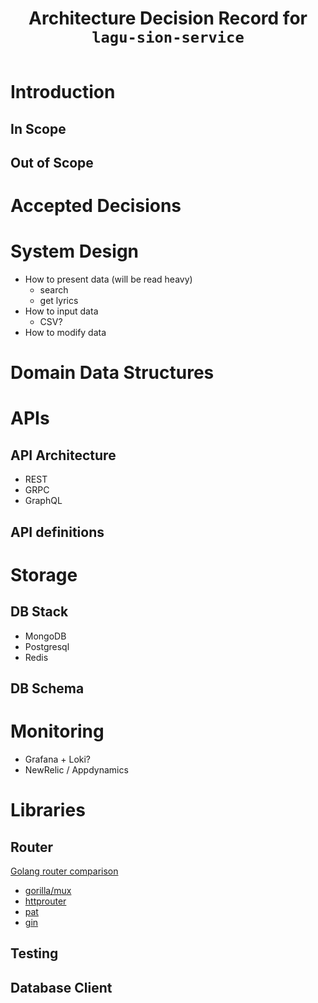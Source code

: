 #+title: Architecture Decision Record for =lagu-sion-service=

* Introduction

** In Scope

** Out of Scope

* Accepted Decisions

* System Design
- How to present data (will be read heavy)
  - search
  - get lyrics
- How to input data
  - CSV?
- How to modify data

* Domain Data Structures

* APIs

** API Architecture
- REST
- GRPC
- GraphQL

** API definitions

* Storage

** DB Stack
- MongoDB
- Postgresql
- Redis

** DB Schema

* Monitoring
- Grafana + Loki?
- NewRelic / Appdynamics

* Libraries

** Router
[[https://www.nicolasmerouze.com/guide-routers-golang][Golang router comparison]]

- [[http://www.gorillatoolkit.org/pkg/mux][gorilla/mux]]
- [[https://github.com/julienschmidt/httprouter][httprouter]]
- [[https://github.com/bmizerany/pat][pat]]
- [[https://github.com/gin-gonic/gin][gin]]

** Testing

** Database Client
